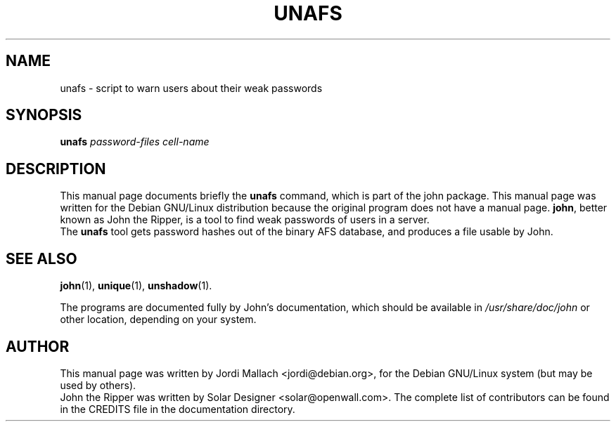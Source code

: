.\"                                      Hey, EMACS: -*- nroff -*-
.\"
.\" unafs.1 is copyright 1999-2001 by
.\" Jordi Mallach <jordi@debian.org>
.\" This is free documentation, see the latest version of the GNU General
.\" Public License for copying conditions. There is NO warranty.
.TH UNAFS 1 "June 03, 2004" john
.\" Please adjust this date whenever revising the manpage.
.SH NAME
unafs \- script to warn users about their weak passwords
.SH SYNOPSIS
.B unafs
\fIpassword-files cell-name\fP
.SH DESCRIPTION
This manual page documents briefly the
.B unafs
command, which is part of the john package.
This manual page was written for the Debian GNU/Linux distribution
because the original program does not have a manual page.
\fBjohn\fP, better known as John the Ripper, is a tool to find weak
passwords of users in a server.
.br
The \fBunafs\fP tool gets password hashes out of the binary AFS
database, and produces a file usable by John.
.SH SEE ALSO
.BR john (1),
.BR unique (1),
.BR unshadow (1).
.PP
The programs are documented fully by John's documentation,
which should be available in \fI/usr/share/doc/john\fP or other
location, depending on your system.
.SH AUTHOR
This manual page was written by Jordi Mallach <jordi@debian.org>,
for the Debian GNU/Linux system (but may be used by others).
.br
John the Ripper was written by Solar Designer
<solar@openwall.com>. The complete list of contributors can be found in
the CREDITS file in the documentation directory.
